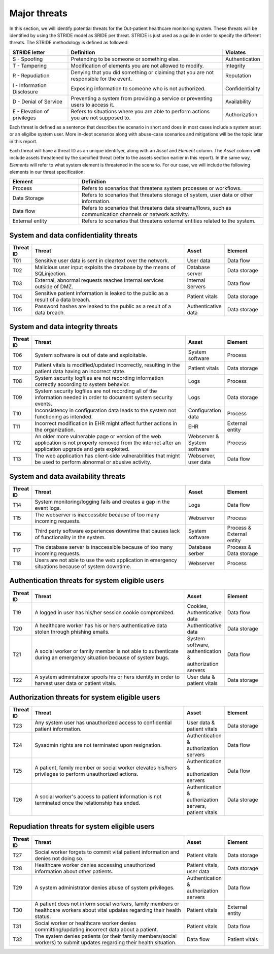 Major threats
-------------

In this section, we will identify potential threats for the
Out-patient healthcare monitoring system. These threats will be identified by
using the STRIDE model as SRIDE per threat. STRIDE is just used as a guide in
order to specify the different threats. The STRIDE methodology is defined as followed:

.. csv-table::
  :header: **STRIDE letter**, **Definition**, **Violates**
  :widths: 15, 40, 10

	"S - Spoofing", "Pretending to be someone or something else.", "Authentication"
  "T - Tampering", "Modification of elements you are not allowed to modify.", "Integrity"
  "R - Repudiation", "Denying that you did something or claiming that you are not responsible for the event.", "Reputation"
  "I - Information Disclosure", "Exposing information to someone who is not authorized.", "Confidentiality"
  "D - Denial of Service", "Preventing a system from providing a service or preventing users to access it.", "Availability"
  "E - Elevation of privileges", "Refers to situations where you are able to perform actions you are not supposed to.", "Authorization"

Each threat is defined as a sentence that describes the scenario in short
and does in most cases include a system asset or an eligilbe system user. More
in-dept scenarios along with abuse-case scenarios and mitigations will be the
topic later in this report.

Each threat will have a threat ID as an unique
identifyer, along with an *Asset* and *Element* column. The *Asset* column will
include assets threatened by the specified threat (refer to the assets section
earlier in this report). In the same way, *Elements* will refer to what system
element is threatened in the scenario. For our case, we will include the following
elements in our threat specification:

.. csv-table::
  :header: **Element**, **Definition**
  :widths: 15, 40

  "Process", "Refers to scenarios that threatens system processes or workflows."
  "Data Storage", "Refers to scenarios that threatens storage of system, user data or other information."
  "Data flow", "Refers to scenarios that threatens data streams/flows, such as communication channels or network activity."
  "External entity", "Refers to scenarios that threatens external entities related to the system."


System and data confidentiality threats
"""""""""""""""""""""""""""""""""""""""
.. csv-table::
  :header: **Threat ID**, **Threat**, **Asset**, **Element**
  :widths: 5, 40, 10, 10

  "T01", "Sensitive user data is sent in cleartext over the network.", "User data", "Data flow"
  "T02", "Malicious user input exploits the database by the means of SQLinjection.", "Database server", "Data storage"
  "T03", "External, abnormal requests reaches internal services outside of DMZ.", "Internal Servers", "Data flow"
  "T04", "Sensitive patient information is leaked to the public as a result of a data breach.", "Patient vitals", "Data storage"
  "T05", "Password hashes are leaked to the public as a result of a data breach.", "Authenticative data", "Data storage"


System and data integrity threats
"""""""""""""""""""""""""""""""""
.. csv-table::
  :header: **Threat ID**, **Threat**, **Asset**, **Element**
  :widths: 5, 40, 10, 10

  "T06", "System software is out of date and exploitable.", "System software", "Process"
  "T07", "Patient vitals is modified/updated incorrectly, resulting in the patient data having an incorrect state.", "Patient vitals", "Data storage"
  "T08", "System security logfiles are not recording information correctly according to system behavior.", "Logs", "Process"
  "T09", "System security logfiles are not recording all of the information needed in order to document system security events.", "Logs", "Data storage"
  "T10", "Inconsistency in configuration data leads to the system not functioning as intended.", "Configuration data", "Process"
  "T11", "Incorrect modification in EHR might affect further actions in the organization.", "EHR", "External entity"
  "T12", "An older more vulnerable page or version of the web application is not properly removed from the internet after an application upgrade and gets exploited.", "Webserver & System software", "Process"
  "T13", "The web application has client-side vulnerabilities that might be used to perform abnormal or abusive activity.", "Webserver, user data", "Data flow"


System and data availability threats
""""""""""""""""""""""""""""""""""""
.. csv-table::
  :header: **Threat ID**, **Threat**, **Asset**, **Element**
  :widths: 5, 40, 10, 10

  "T14", "System monitoring/logging fails and creates a gap in the event logs.", "Logs", "Data flow"
  "T15", "The webserver is inaccessible because of too many incoming requests.", "Webserver", "Process"
  "T16", "Third party software experiences downtime that causes lack of functionality in the system.", "System software", "Process & External entity"
  "T17", "The database server is inaccessible because of too many incoming requests.", "Database serber", "Process & Data storage"
  "T18", "Users are not able to use the web application in emergency situations because of system downtime.", "Webserver", "Process"


Authentication threats for system eligible users
""""""""""""""""""""""""""""""""""""""""""""""""
.. csv-table::
  :header: **Threat ID**, **Threat**, **Asset**, **Element**
  :widths: 5, 40, 10, 10

  "T19", "A logged in user has his/her session cookie compromized.", "Cookies, Authenticative data", "Data flow"
  "T20", "A healthcare worker has his or hers authenticative data stolen through phishing emails.", "Authenticative data", "Data storage"
  "T21", "A social worker or family member is not able to authenticate during an emergency situation because of system bugs.", "System software, authentication & authorization servers", "Data flow"
  "T22", "A system administrator spoofs his or hers identity in order to harvest user data or patient vitals.", "User data & patient vitals", "Data storage"


Authorization threats for system eligible users
"""""""""""""""""""""""""""""""""""""""""""""""
.. csv-table::
  :header: **Threat ID**, **Threat**, **Asset**, **Element**
  :widths: 5, 40, 10, 10

  "T23", "Any system user has unauthorized access to confidential patient information.", "User data & patient vitals", "Data storage"
  "T24", "Sysadmin rights are not terminated upon resignation.", "Authentication & authorization servers", "Data flow"
  "T25", "A patient, family member or social worker elevates his/hers privileges to perform unauthorized actions.", "Authentication & authorization servers", "Data flow"
  "T26", "A social worker's access to patient information is not terminated once the relationship has ended.", "Authentication & authorization servers, patient vitals", "Data storage"


Repudiation threats for system eligible users
"""""""""""""""""""""""""""""""""""""""""""""
.. csv-table::
  :header: **Threat ID**, **Threat**, **Asset**, **Element**
  :widths: 5, 40, 10, 10

  "T27", "Social worker forgets to commit vital patient information and denies not doing so.", "Patient vitals", "Data storage"
  "T28", "Healthcare worker denies accessing unauthorized information about other patients.", "Patient vitals, user data", "Data storage"
  "T29", "A system administrator denies abuse of system privileges.", "Authentication & authorization servers", "Data flow"
  "T30", "A patient does not inform social workers, family members or healthcare workers about vital updates regarding their health status.", "Patient vitals", "External entity"
  "T31", "Social worker or healthcare worker denies committing/updating incorrect data about a patient.", "Patient vitals", "Data flow"
  "T32", "The system denies patients (or their family members/social workers) to submit updates regarding their health situation.", "Data flow", "Patient vitals"
